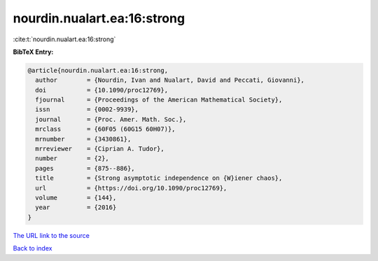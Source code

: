 nourdin.nualart.ea:16:strong
============================

:cite:t:`nourdin.nualart.ea:16:strong`

**BibTeX Entry:**

.. code-block:: bibtex

   @article{nourdin.nualart.ea:16:strong,
     author        = {Nourdin, Ivan and Nualart, David and Peccati, Giovanni},
     doi           = {10.1090/proc12769},
     fjournal      = {Proceedings of the American Mathematical Society},
     issn          = {0002-9939},
     journal       = {Proc. Amer. Math. Soc.},
     mrclass       = {60F05 (60G15 60H07)},
     mrnumber      = {3430861},
     mrreviewer    = {Ciprian A. Tudor},
     number        = {2},
     pages         = {875--886},
     title         = {Strong asymptotic independence on {W}iener chaos},
     url           = {https://doi.org/10.1090/proc12769},
     volume        = {144},
     year          = {2016}
   }

`The URL link to the source <https://doi.org/10.1090/proc12769>`__


`Back to index <../By-Cite-Keys.html>`__
